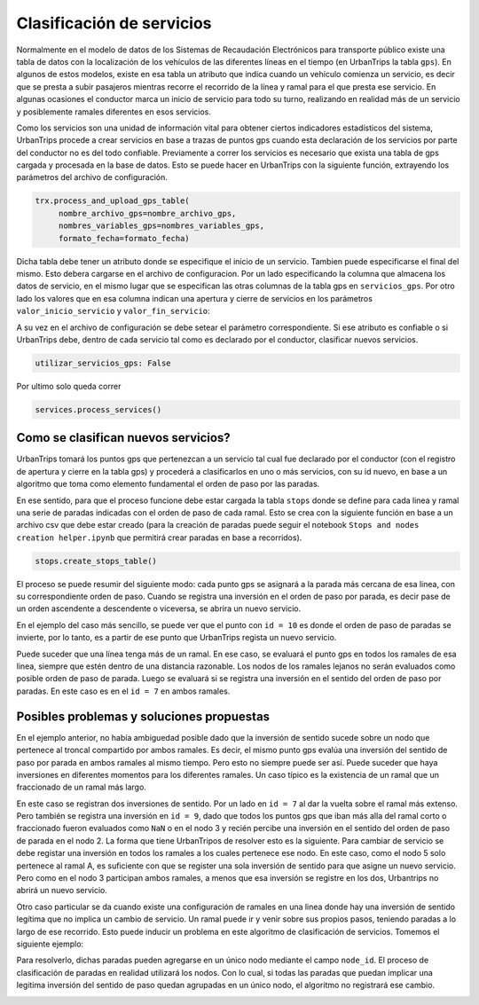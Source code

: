 Clasificación de servicios
==========================

Normalmente en el modelo de datos de los Sistemas de Recaudación Electrónicos para transporte público existe una tabla de datos con la localización de los vehículos de las diferentes líneas en el tiempo (en UrbanTrips la tabla ``gps``). En algunos de estos modelos, existe en esa tabla un atributo que indica cuando un vehículo comienza un servicio, es decir que se presta a subir pasajeros mientras recorre el recorrido de la línea y ramal para el que presta ese servicio. En algunas ocasiones el conductor marca un inicio de servicio para todo su turno, realizando en realidad más de un servicio y posiblemente ramales diferentes en esos servicios.

Como los servicios son una unidad de información vital para obtener ciertos indicadores estadísticos del sistema, UrbanTrips procede a crear servicios en base a trazas de puntos gps cuando esta declaración de los servicios por parte del conductor no es del todo confiable. Previamente a correr los servicios es necesario que exista una tabla de gps cargada y procesada en la base de datos. Esto se puede hacer en UrbanTrips con la siguiente función, extrayendo los parámetros del archivo de configuración. 

.. code:: 

   trx.process_and_upload_gps_table(
    	nombre_archivo_gps=nombre_archivo_gps,
    	nombres_variables_gps=nombres_variables_gps,
    	formato_fecha=formato_fecha)

Dicha tabla debe tener un atributo donde se especifique el inicio de un servicio. Tambien puede especificarse el final del mismo. Esto debera cargarse en el archivo de configuracion. Por un lado especificando la columna que almacena los datos de servicio, en el mismo lugar que se especifican las otras columnas de la tabla gps en ``servicios_gps``. Por otro lado los valores que en esa columna indican una apertura y cierre de servicios en los parámetros ``valor_inicio_servicio`` y ``valor_fin_servicio``:


.. code:: yaml
    nombres_variables_gps:
        id_gps: DTSN
        id_linea_gps: [ATTR]
        id_ramal_gps: [ATTR]
        interno_gps: [ATTR]
        fecha_gps: [ATTR]
        latitud_gps: [ATTR]
        longitud_gps:  [ATTR]
        servicios_gps: [ATTR]
        velocity_gps: [ATTR]

    trust_service_type_gps: False
    valor_inicio_servicio: [VAL]
    valor_fin_servicio: [VAL]


A su vez en el archivo de configuración se debe setear el parámetro correspondiente. Si ese atributo es confiable o si UrbanTrips debe, dentro de cada servicio tal como es declarado por el conductor, clasificar nuevos servicios.  

.. code:: yaml

   utilizar_servicios_gps: False

Por ultimo solo queda correr

.. code:: 

   services.process_services()




Como se clasifican nuevos servicios?
------------------------------------


UrbanTrips tomará los puntos gps que pertenezcan a un servicio tal cual fue declarado por el conductor (con el registro de apertura y cierre en la tabla gps) y procederá a clasificarlos en uno o más servicios, con su id nuevo, en base a un algoritmo que toma como elemento fundamental el orden de paso por las paradas.

En ese sentido, para que el proceso funcione debe estar cargada la tabla ``stops`` donde se define para cada linea y ramal una serie de paradas indicadas con el orden de paso de cada ramal. Esto se crea con la siguiente función en base a un archivo csv que debe estar creado (para la creación de paradas puede seguir el notebook ``Stops and nodes creation helper.ipynb`` que permitirá crear paradas en base a recorridos).

.. code:: 

   stops.create_stops_table()


El proceso se puede resumir del siguiente modo: cada punto gps se asignará a la parada más cercana de esa linea, con su correspondiente orden de paso. Cuando se registra una inversión en el orden de paso por parada, es decir pase de un orden ascendente a descendente o viceversa, se abrira un nuevo servicio. 


En el ejemplo del caso más sencillo, se puede ver que el punto con ``id = 10`` es donde el orden de paso de paradas se invierte, por lo tanto, es a partir de ese punto que UrbanTrips regista un nuevo servicio. 


.. image:: ../img/servicios_caso_simple.png
  :width: 800
  :alt: Clasificacion servicios linea
  

Puede suceder que una línea tenga más de un ramal. En ese caso, se evaluará el punto gps en todos los ramales de esa linea, siempre que estén dentro de una distancia razonable. Los nodos de los ramales lejanos no serán evaluados como posible orden de paso de parada. Luego se evaluará si se registra una inversión en el sentido del orden de paso por paradas. En este caso es en el ``id = 7`` en ambos ramales. 


.. image:: ../img/servicios_caso_ramal.png
  :width: 800
  :alt: Clasificacion servicios ramal



Posibles problemas y soluciones propuestas
------------------------------------------

En el ejemplo anterior, no había ambiguedad posible dado que la inversión de sentido sucede sobre un nodo que pertenece al troncal compartido por ambos ramales. Es decir, el mismo punto gps evalúa una inversión del sentido de paso por parada en ambos ramales al mismo tiempo. Pero esto no siempre puede ser así. Puede suceder que haya inversiones en diferentes momentos para los diferentes ramales.  Un caso típico es la existencia de un ramal que un fraccionado de un ramal más largo. 


En este caso se registran dos inversiones de sentido. Por un lado en ``id = 7`` al dar la vuelta sobre el ramal más extenso. Pero también se registra una inversión en ``id = 9``, dado que todos los puntos gps que iban más alla del ramal corto o fraccionado fueron evaluados como ``NaN`` o en el nodo 3 y recién percibe una inversión en el sentido del orden de paso de parada en el nodo 2. La forma que tiene UrbanTripos de resolver esto es la siguiente. Para cambiar de servicio se debe registar una inversión en todos los ramales a los cuales pertenece ese nodo. En este caso, como el nodo 5 solo pertenece al ramal A, es suficiente con que se register una sola inversión de sentido para que asigne un nuevo servicio. Pero como en el nodo 3 participan ambos ramales, a menos que esa inversión se registre en los dos, Urbantrips no abrirá un nuevo servicio. 


.. image:: ../img/servicios_caso_ramal_fraccionado.png
  :width: 800
  :alt: Clasificacion servicios ramal


Otro caso particular se da cuando existe una configuración de ramales en una linea donde hay una inversión de sentido legítima que no implica un cambio de servicio. Un ramal puede ir y venir sobre sus propios pasos, teniendo paradas a lo largo de ese recorrido. Esto puede inducir un problema en este algoritmo de clasificación de servicios. Tomemos el siguiente ejemplo:

.. image:: ../img/servicios_caso_ramal_inversion_1.png
  :width: 800
  :alt: Clasificacion servicios ramal

Para resolverlo, dichas paradas pueden agregarse en un único nodo mediante el campo ``node_id``. El proceso de clasificación de paradas en realidad utilizará los nodos. Con lo cual, si todas las paradas que puedan implicar una legitima inversión del sentido de paso quedan agrupadas en un único nodo, el algoritmo no registrará ese cambio. 

.. image:: ../img/servicios_caso_ramal_inversion_2.png
  :width: 800
  :alt: Clasificacion servicios ramal


.. image:: ../img/servicios_caso_ramal_inversion.gif
  :width: 800
  :alt: Clasificacion servicios ramal



